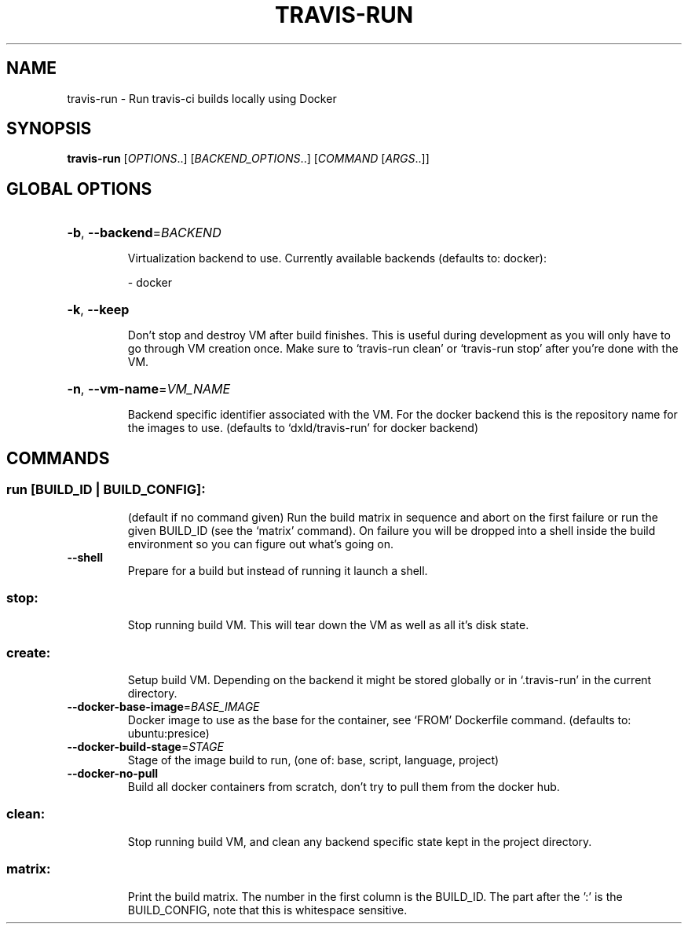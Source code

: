 .\" DO NOT MODIFY THIS FILE!  It was generated by help2man 1.45.1.
.TH TRAVIS-RUN "1" "June 2014" "travis-run 0.1" "User Commands"
.SH NAME
travis-run \- Run travis-ci builds locally using Docker
.SH SYNOPSIS
.B travis-run
[\fI\,OPTIONS\/\fR..] [\fI\,BACKEND_OPTIONS\/\fR..] [\fI\,COMMAND \/\fR[\fI\,ARGS\/\fR..]]
.SH "GLOBAL OPTIONS"
.HP
\fB\-b\fR, \fB\-\-backend\fR=\fI\,BACKEND\/\fR
.IP
Virtualization backend to use. Currently available backends
(defaults to: docker):
.IP
\- docker
.HP
\fB\-k\fR, \fB\-\-keep\fR
.IP
Don't stop and destroy VM after build finishes. This is useful
during development as you will only have to go through
VM creation once. Make sure to `travis\-run clean' or
`travis\-run stop' after you're done with the VM.
.HP
\fB\-n\fR, \fB\-\-vm\-name\fR=\fI\,VM_NAME\/\fR
.IP
Backend specific identifier associated with the VM. For the
docker backend this is the repository name for the images to
use. (defaults to `dxld/travis\-run' for docker backend)
.SH COMMANDS
.SS "run [BUILD_ID | BUILD_CONFIG]:"
.IP
(default if no command given)
Run the build matrix in sequence and abort on the first failure or run
the given BUILD_ID (see the `matrix' command). On failure you will be
dropped into a shell inside the build environment so you can figure
out what's going on.
.TP
\fB\-\-shell\fR
Prepare for a build but instead of running it launch a
shell.
.SS "stop:"
.IP
Stop running build VM. This will tear down the VM as well as all it's
disk state.
.SS "create:"
.IP
Setup build VM. Depending on the backend it might be stored globally
or in `.travis\-run' in the current directory.
.TP
\fB\-\-docker\-base\-image\fR=\fI\,BASE_IMAGE\/\fR
Docker image to use as the base for the container, see
`FROM' Dockerfile command.  (defaults to:
ubuntu:presice)
.TP
\fB\-\-docker\-build\-stage\fR=\fI\,STAGE\/\fR
Stage of the image build to run, (one of: base,
script, language, project)
.TP
\fB\-\-docker\-no\-pull\fR
Build all docker containers from scratch, don't try to
pull them from the docker hub.
.SS "clean:"
.IP
Stop running build VM, and clean any backend specific state kept in
the project directory.
.SS "matrix:"
.IP
Print the build matrix. The number in the first column is the
BUILD_ID. The part after the ':' is the BUILD_CONFIG, note that this
is whitespace sensitive.

